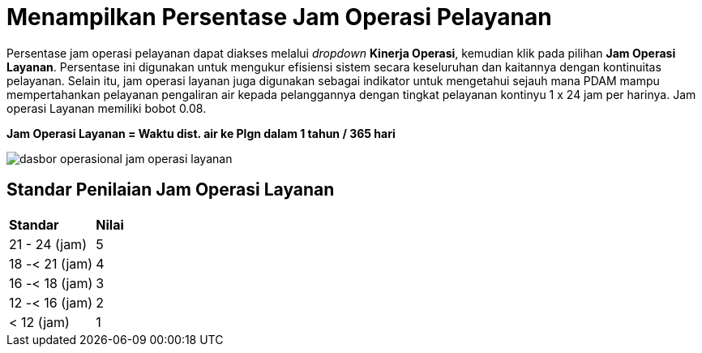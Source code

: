 = Menampilkan Persentase Jam Operasi Pelayanan

Persentase jam operasi pelayanan dapat diakses melalui _dropdown_ *Kinerja Operasi*, kemudian klik pada pilihan *Jam Operasi Layanan*. Persentase ini digunakan untuk mengukur efisiensi sistem secara keseluruhan dan kaitannya dengan kontinuitas pelayanan. Selain itu, jam operasi layanan juga digunakan sebagai indikator untuk mengetahui sejauh mana PDAM mampu mempertahankan pelayanan pengaliran air kepada pelanggannya dengan tingkat pelayanan kontinyu 1 x 24 jam per harinya. Jam operasi Layanan memiliki bobot 0.08.
 
*Jam Operasi Layanan = Waktu dist. air ke Plgn dalam 1 tahun / 365 hari*

image::../images-dasbor/dasbor-operasional-jam-operasi-layanan.png[align="center"]

== Standar Penilaian Jam Operasi Layanan

|===
| *Standar* | *Nilai*
| 21 - 24 (jam) | 5
| 18 -< 21 (jam) | 4
| 16 -< 18 (jam) | 3
| 12 -< 16 (jam) | 2
| < 12 (jam) | 1
|===
